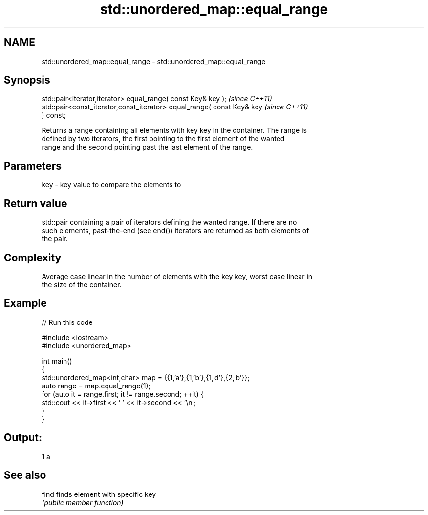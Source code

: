 .TH std::unordered_map::equal_range 3 "2019.03.28" "http://cppreference.com" "C++ Standard Libary"
.SH NAME
std::unordered_map::equal_range \- std::unordered_map::equal_range

.SH Synopsis
   std::pair<iterator,iterator> equal_range( const Key& key );            \fI(since C++11)\fP
   std::pair<const_iterator,const_iterator> equal_range( const Key& key   \fI(since C++11)\fP
   ) const;

   Returns a range containing all elements with key key in the container. The range is
   defined by two iterators, the first pointing to the first element of the wanted
   range and the second pointing past the last element of the range.

.SH Parameters

   key - key value to compare the elements to

.SH Return value

   std::pair containing a pair of iterators defining the wanted range. If there are no
   such elements, past-the-end (see end()) iterators are returned as both elements of
   the pair.

.SH Complexity

   Average case linear in the number of elements with the key key, worst case linear in
   the size of the container.

.SH Example

   
// Run this code

 #include <iostream>
 #include <unordered_map>
  
 int main()
 {
     std::unordered_map<int,char> map = {{1,'a'},{1,'b'},{1,'d'},{2,'b'}};
     auto range = map.equal_range(1);
     for (auto it = range.first; it != range.second; ++it) {
         std::cout << it->first << ' ' << it->second << '\\n';
     }
 }

.SH Output:

 1 a

.SH See also

   find finds element with specific key
        \fI(public member function)\fP 
